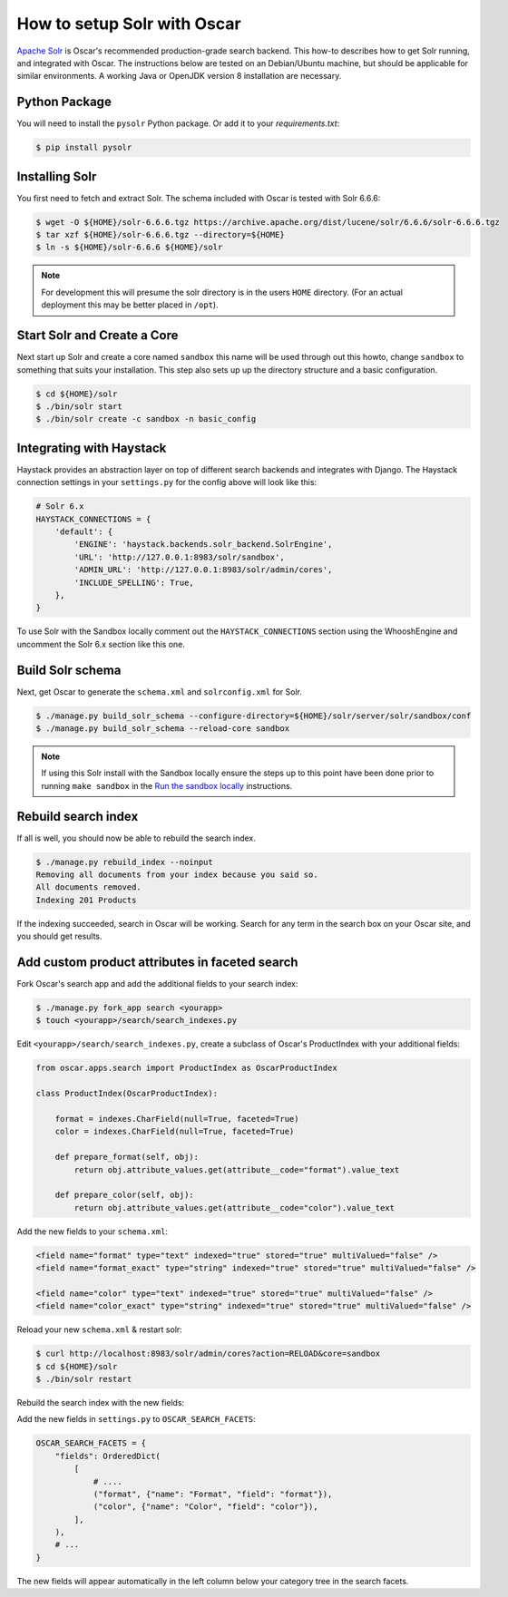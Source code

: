 .. spelling::

    Solr

============================
How to setup Solr with Oscar
============================

`Apache Solr`_ is Oscar's recommended production-grade search backend. This
how-to describes how to get Solr running, and integrated with Oscar. The
instructions below are tested on an Debian/Ubuntu machine, but should be applicable
for similar environments. A working Java or OpenJDK version 8 installation are
necessary.

.. _`Apache Solr`: https://lucene.apache.org/solr/

Python Package
==============

You will need to install the ``pysolr`` Python package. Or add it to your
`requirements.txt`:

.. code-block:: bash

    $ pip install pysolr

Installing Solr
===============

You first need to fetch and extract Solr. The schema included with Oscar
is tested with Solr 6.6.6:

.. code-block:: bash

    $ wget -O ${HOME}/solr-6.6.6.tgz https://archive.apache.org/dist/lucene/solr/6.6.6/solr-6.6.6.tgz
    $ tar xzf ${HOME}/solr-6.6.6.tgz --directory=${HOME}
    $ ln -s ${HOME}/solr-6.6.6 ${HOME}/solr

.. note::
    For development this will presume the solr directory is in
    the users ``HOME`` directory. (For an actual deployment this may be better
    placed in ``/opt``).

Start Solr and Create a Core
======================================

Next start up Solr and create a core named ``sandbox`` this name will be used
through out this howto, change ``sandbox`` to something that suits your installation.
This step also sets up up the directory structure and a basic configuration.

.. code-block:: bash

    $ cd ${HOME}/solr
    $ ./bin/solr start
    $ ./bin/solr create -c sandbox -n basic_config

Integrating with Haystack
=========================

Haystack provides an abstraction layer on top of different search backends and
integrates with Django. The Haystack connection settings in your
``settings.py`` for the config above will look like this:

.. code-block:: python

    # Solr 6.x
    HAYSTACK_CONNECTIONS = {
        'default': {
            'ENGINE': 'haystack.backends.solr_backend.SolrEngine',
            'URL': 'http://127.0.0.1:8983/solr/sandbox',
            'ADMIN_URL': 'http://127.0.0.1:8983/solr/admin/cores',
            'INCLUDE_SPELLING': True,
        },
    }

To use Solr with the Sandbox locally comment out the ``HAYSTACK_CONNECTIONS``
section using the WhooshEngine and uncomment the Solr 6.x section like this one.

Build Solr schema
=================

Next, get Oscar to generate the ``schema.xml`` and ``solrconfig.xml`` for Solr.

.. code-block:: bash

    $ ./manage.py build_solr_schema --configure-directory=${HOME}/solr/server/solr/sandbox/conf
    $ ./manage.py build_solr_schema --reload-core sandbox

.. note::
    If using this Solr install with the Sandbox locally ensure the steps up to
    this point have been done prior to running ``make sandbox`` in the
    `Run the sandbox locally <https://django-oscar.readthedocs.io/en/latest/internals/sandbox.html#run-the-sandbox-locally>`_
    instructions.

Rebuild search index
====================

If all is well, you should now be able to rebuild the search index.

.. code-block:: bash

    $ ./manage.py rebuild_index --noinput
    Removing all documents from your index because you said so.
    All documents removed.
    Indexing 201 Products

If the indexing succeeded, search in Oscar will be working. Search for any term
in the search box on your Oscar site, and you should get results.

Add custom product attributes in faceted search
===============================================

Fork Oscar's search app and add the additional fields to your search index:

.. code-block:: bash

    $ ./manage.py fork_app search <yourapp>
    $ touch <yourapp>/search/search_indexes.py

Edit ``<yourapp>/search/search_indexes.py``, create a subclass of Oscar's
ProductIndex with your additional fields:

.. code-block:: python

    from oscar.apps.search import ProductIndex as OscarProductIndex

    class ProductIndex(OscarProductIndex):

        format = indexes.CharField(null=True, faceted=True)
        color = indexes.CharField(null=True, faceted=True)

        def prepare_format(self, obj):
            return obj.attribute_values.get(attribute__code="format").value_text

        def prepare_color(self, obj):
            return obj.attribute_values.get(attribute__code="color").value_text

Add the new fields to your ``schema.xml``:

.. code-block:: xml

        <field name="format" type="text" indexed="true" stored="true" multiValued="false" />
        <field name="format_exact" type="string" indexed="true" stored="true" multiValued="false" />

        <field name="color" type="text" indexed="true" stored="true" multiValued="false" />
        <field name="color_exact" type="string" indexed="true" stored="true" multiValued="false" />

Reload your new ``schema.xml`` & restart solr:

.. code-block:: bash

    $ curl http://localhost:8983/solr/admin/cores?action=RELOAD&core=sandbox
    $ cd ${HOME}/solr
    $ ./bin/solr restart

Rebuild the search index with the new fields:

.. code-block:: bash
    $ cd <path to your app>
    $ ./manage.py rebuild_index --noinput

Add the new fields in ``settings.py`` to ``OSCAR_SEARCH_FACETS``:

.. code-block:: python

    OSCAR_SEARCH_FACETS = {
        "fields": OrderedDict(
            [
                # ....
                ("format", {"name": "Format", "field": "format"}),
                ("color", {"name": "Color", "field": "color"}),
            ],
        ),
        # ...
    }

The new fields will appear automatically in the left column below your
category tree in the search facets.
